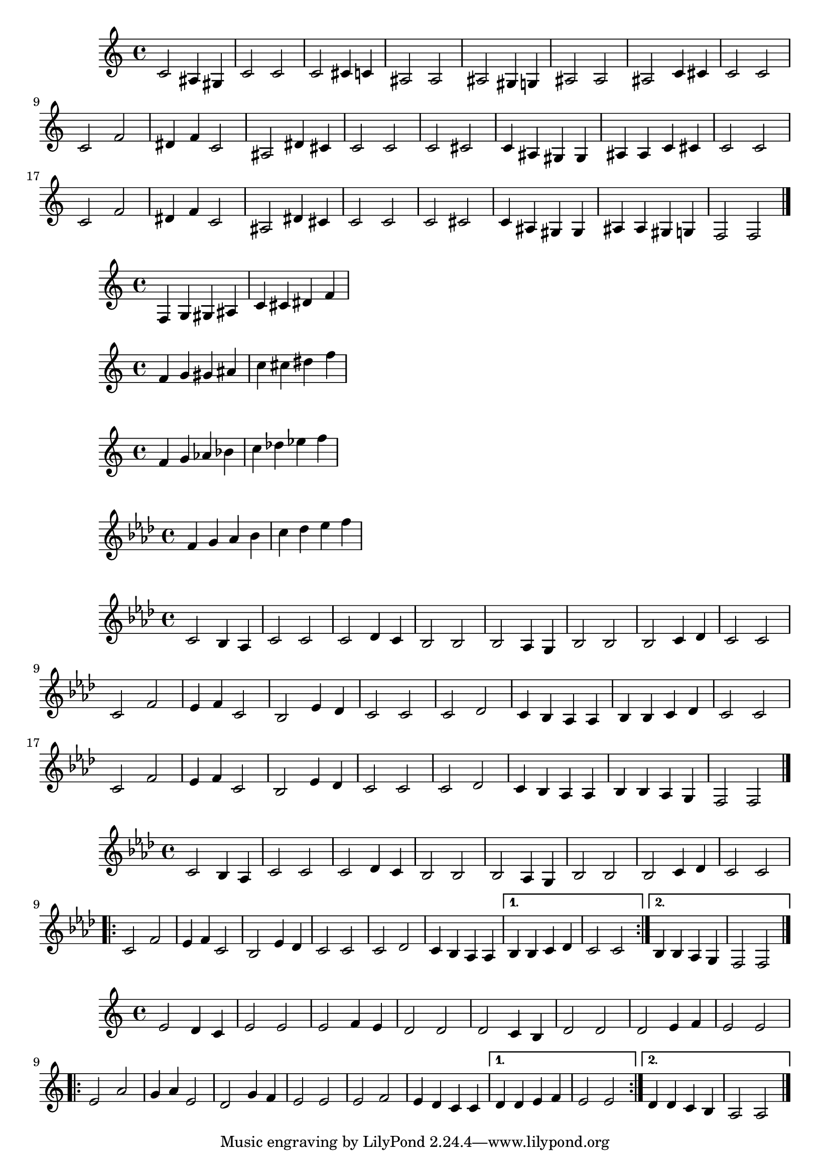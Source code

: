 \version "2.18.2"

%{
  In this experiment, I'm going to try and remember the melody of a lullaby
  from my childhood. Although I have found references to the text, I could not
  find the full lyrics, nor any sheet music or recording related to this song.

  In this initial version, I went ahead and simply wrote down the melody,
  without thinking too much about scale and notation. I can't remember what key
  the song was in, but I could remember the melody relative to any pitch — so I
  started at the middle C.
%}

\relative {
  c'2 ais4 gis | c2 c | c cis4 c | ais2 ais |
  ais gis4 g | ais2 ais | ais c4 cis | c2 c |
  c f | dis4 f c2 | ais dis4 cis | c2 c |
  c cis | c4 ais gis gis | ais ais c cis | c2 c |
  c f | dis4 f c2 | ais dis4 cis | c2 c |
  c cis | c4 ais gis gis | ais ais gis g | f2 f \bar "|."
}

%{
  Note that in the score above, I only used sharp signs to denote any
  accidentals. However, this is clearly not right, e.g. we have both C and C#,
  which suggests that that our C# is probably a Bb instead.

  To get the notation right, we should really go ahead and figure out what key
  we are in. Let's have a look at all the notes that we have above:
%}

\relative {
  f4 g gis ais | c cis dis f |
}

%{
  Let's move it up one register, to make it easier to read:
%}

\relative {
  f'4 g gis ais | c cis dis f |
}

%{
  This is clearly bad: our notes don't go op one by one with the sharps,
  instead they stay (e.g. G, G#) and then jump (e.g. A#, C). Let's write down
  the same notes, this time using only flats:
%}

\relative {
  f'4 g aes bes | c des ees f |
}

%{
  Much better! Now the notes go up nicely, one step at a time. This also means
  that we can get rid of the accidentals, by adding a key signature.

  The key signature that contains flats on A, B, D and E denotes either A-flat
  major, or any of its modes, like F minor. Given the "feel" of this song, I'm
  guessing this is indeed F minor, but we'll get to that later.
%}

\relative {
  \key f \minor

  f'4 g aes bes | c des ees f |
}

%{
  Now let's try the entire song again, but with the key signature:
%}

\relative {
  \key f \minor

  c'2 bes4 aes | c2 c | c des4 c | bes2 bes |
  bes aes4 g | bes2 bes | bes c4 des | c2 c |
  c f | ees4 f c2 | bes ees4 des | c2 c |
  c des | c4 bes aes aes | bes bes c des | c2 c |
  c f | ees4 f c2 | bes ees4 des | c2 c |
  c des | c4 bes aes aes | bes bes aes g | f2 f \bar "|."
}


%{
  That looks much better.

  Note that the last eight bars seem to repeat twice, excep the very last two.
  Let's add a repeat bar to make that more concise.
%}

\relative {
  \key f \minor

  c'2 bes4 aes | c2 c | c des4 c | bes2 bes |
  bes aes4 g | bes2 bes | bes c4 des | c2 c | \break

  \repeat volta 2 {
    c f | ees4 f c2 | bes ees4 des | c2 c |
    c des | c4 bes aes aes |
  }
  \alternative {
    { bes bes c des | c2 c | }
    { bes4 bes aes g | f2 f \bar "|." }
  }
}

%{
  Neat! Now we have something concrete to play with.

  Remember in the beginning, how I said I did not remember the key this song
  was in? Now we've written it down in F minor, but knowing that it is in
  Aeolian mode (that is to say, it is in a minor scale), we can transpose it to
  any other minor scale, by simply moving each note up or down by the same
  number of semitones.

  For simplicity, let's transform it to a minor scale that is more
  beginner-friendly on the piano. By that I mean, one that has no accidentals,
  or in other words, doesn't use the black keys.

  We know that the C major doesn't use any black keys. The relative minor of
  the C major is A minor. To move from F minor to A minor, we move up by four
  semitones, which is the difference between a natural F and a natural A.

%}

\relative {
  \key a \minor

  e'2 d4 c | e2 e | e f4 e | d2 d |
  d c4 b | d2 d | d e4 f | e2 e | \break

  \repeat volta 2 {
    e a | g4 a e2 | d g4 f | e2 e |
    e f | e4 d c c |
  }
  \alternative {
    { d d e f | e2 e | }
    { d4 d c b | a2 a \bar "|." }
  }
}
